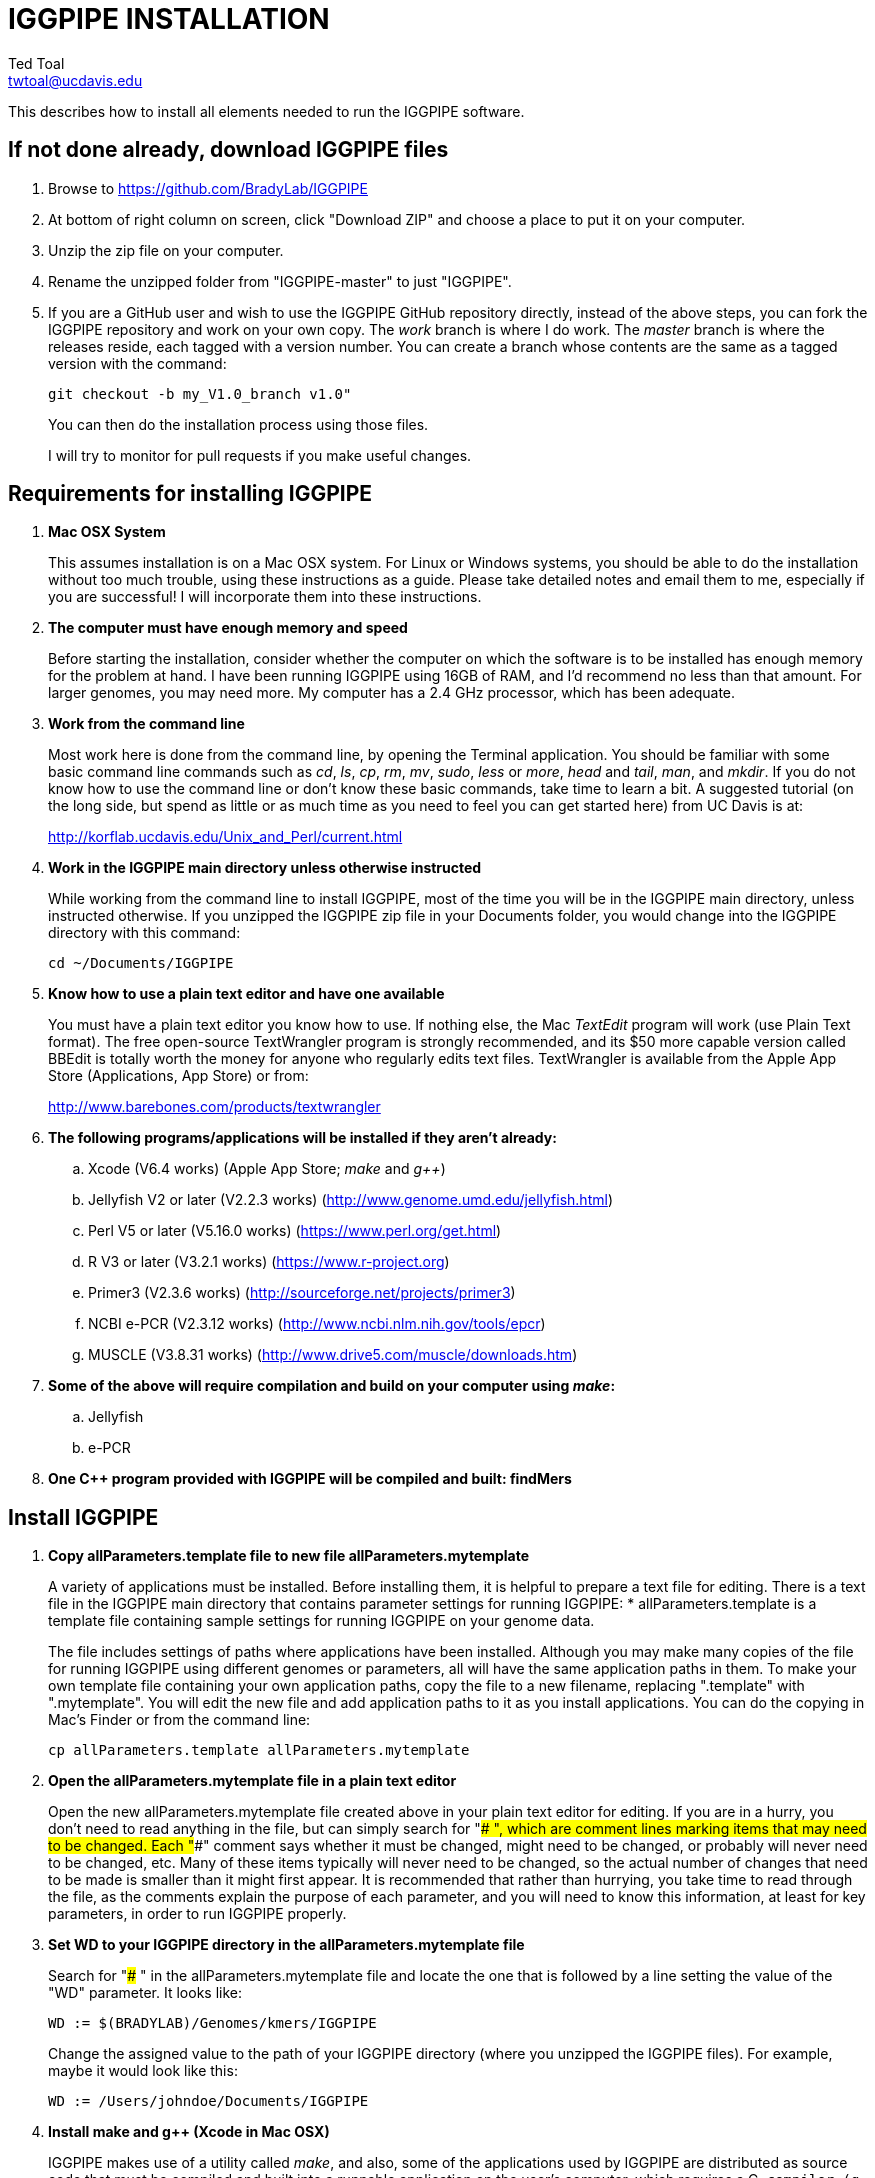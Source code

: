 IGGPIPE INSTALLATION
====================
Ted Toal <twtoal@ucdavis.edu>

This describes how to install all elements needed to run the IGGPIPE software.

*If not done already, download IGGPIPE files*
---------------------------------------------
. Browse to https://github.com/BradyLab/IGGPIPE
. At bottom of right column on screen, click "Download ZIP" and choose a place to
put it on your computer.
. Unzip the zip file on your computer.
. Rename the unzipped folder from "IGGPIPE-master" to just "IGGPIPE".
. If you are a GitHub user and wish to use the IGGPIPE GitHub repository directly,
instead of the above steps, you can fork the IGGPIPE repository and work on your own
copy. The 'work' branch is where I do work. The 'master' branch is where the
releases reside, each tagged with a version number. You can create a branch whose
contents are the same as a tagged version with the command:
+
--

  git checkout -b my_V1.0_branch v1.0" 

You can then do the installation process using those files.

I will try to monitor for pull requests if you make useful changes.
--

*Requirements for installing IGGPIPE*
-------------------------------------
. *Mac OSX System*
+
--
This assumes installation is on a Mac OSX system.  For Linux or Windows systems,
you should be able to do the installation without too much trouble, using these
instructions as a guide.  Please take detailed notes and email them to me,
especially if you are successful! I will incorporate them into these instructions.
--

. *The computer must have enough memory and speed*
+
--
Before starting the installation, consider whether the computer on which the
software is to be installed has enough memory for the problem at hand. I have
been running IGGPIPE using 16GB of RAM, and I'd recommend no less than that amount.
For larger genomes, you may need more. My computer has a 2.4 GHz processor, which
has been adequate.
--

. *Work from the command line*
+
--
Most work here is done from the command line, by opening the Terminal application.
You should be familiar with some basic command line commands such as 'cd', 'ls',
'cp', 'rm', 'mv', 'sudo', 'less' or 'more', 'head' and 'tail', 'man', and 'mkdir'.
If you do not know how to use the command line or don't know these basic commands,
take time to learn a bit. A suggested tutorial (on the long side, but spend as
little or as much time as you need to feel you can get started here) from UC Davis
is at:

http://korflab.ucdavis.edu/Unix_and_Perl/current.html
--

. *Work in the IGGPIPE main directory unless otherwise instructed*
+
--
While working from the command line to install IGGPIPE, most of the time you will
be in the IGGPIPE main directory, unless instructed otherwise. If you unzipped
the IGGPIPE zip file in your Documents folder, you would change into the IGGPIPE
directory with this command:

  cd ~/Documents/IGGPIPE
--

. *Know how to use a plain text editor and have one available*
+
--
You must have a plain text editor you know how to use.  If nothing else, the Mac
'TextEdit' program will work (use Plain Text format).  The free open-source
TextWrangler program is strongly recommended, and its $50 more capable version
called BBEdit is totally worth the money for anyone who regularly edits text files.
TextWrangler is available from the Apple App Store (Applications, App Store) or
from:

http://www.barebones.com/products/textwrangler
--

. *The following programs/applications will be installed if they aren't already:*
+
--
.. Xcode (V6.4 works) (Apple App Store; 'make' and 'g++')
.. Jellyfish V2 or later (V2.2.3 works) (http://www.genome.umd.edu/jellyfish.html)
.. Perl V5 or later (V5.16.0 works) (https://www.perl.org/get.html)
.. R V3 or later (V3.2.1 works) (https://www.r-project.org)
.. Primer3 (V2.3.6 works) (http://sourceforge.net/projects/primer3)
.. NCBI e-PCR (V2.3.12 works) (http://www.ncbi.nlm.nih.gov/tools/epcr)
.. MUSCLE (V3.8.31 works) (http://www.drive5.com/muscle/downloads.htm)
--

. *Some of the above will require compilation and build on your computer using 'make':*
+
--
.. Jellyfish
.. e-PCR
--

. *One C++ program provided with IGGPIPE will be compiled and built: findMers*

*Install IGGPIPE*
-----------------
. *Copy allParameters.template file to new file allParameters.mytemplate*
+
--
A variety of applications must be installed. Before installing them, it is
helpful to prepare a text file for editing. There is a text file in the
IGGPIPE main directory that contains parameter settings for running IGGPIPE:
  * allParameters.template is a template file containing sample settings for
    running IGGPIPE on your genome data.

The file includes settings of paths where applications have been installed.
Although you may make many copies of the file for running IGGPIPE using different
genomes or parameters, all will have the same application paths in them. To
make your own template file containing your own application paths, copy the
file to a new filename, replacing ".template" with ".mytemplate". You will edit
the new file and add application paths to it as you install applications. You
can do the copying in Mac's Finder or from the command line:

  cp allParameters.template allParameters.mytemplate
--

. *Open the allParameters.mytemplate file in a plain text editor*
+
--
Open the new allParameters.mytemplate file created above in your plain text editor
for editing. If you are in a hurry, you don't need to read anything in the file, but
can simply search for "### ", which are comment lines marking items that may need
to be changed. Each "###" comment says whether it must be changed, might need to
be changed, or probably will never need to be changed, etc. Many of these items
typically will never need to be changed, so the actual number of changes
that need to be made is smaller than it might first appear. It is recommended that
rather than hurrying, you take time to read through the file, as the comments
explain the purpose of each parameter, and you will need to know this
information, at least for key parameters, in order to run IGGPIPE properly.
--

. *Set WD to your IGGPIPE directory in the allParameters.mytemplate file*
+
--
Search for "### " in the allParameters.mytemplate file and locate the one that is
followed by a line setting the value of the "WD" parameter.  It looks like:

  WD := $(BRADYLAB)/Genomes/kmers/IGGPIPE

Change the assigned value to the path of your IGGPIPE directory (where you unzipped
the IGGPIPE files). For example, maybe it would look like this:

  WD := /Users/johndoe/Documents/IGGPIPE
--

. *Install make and g++ (Xcode in Mac OSX)*
+
--
IGGPIPE makes use of a utility called 'make', and also, some of the applications used
by IGGPIPE are distributed as source code that must be compiled and built into a runnable
application on the user's computer, which requires a C++ compiler (g++ utility). On
Mac OSX, the Apple Developer Toolkit named Xcode provides these utilities, and it is
available free from the Apple App Store (Applications, App Store).
Xcode is a good thing to have installed anyway, for anyone doing bioinformatics work.
If you don't have it installed already, run the App Store
application, search for "Xcode", and double-click the 'Install' button to install it,
and even if you do have it installed, make sure you are updated with the latest version.
I used version 6.4, although later versions should work fine.
Installation takes quite a long time, during which it appears nothing is happening.
When it is finished, you can verify that it was installed successfully
by finding the Xcode application icon in Applications and running it.  It may then
display a box requesting your computer administrator password so it can install
additional components. Then, close the Xcode application and go to the command line
and enter the following command, which checks to see if the command line tools such
as 'make' and 'g++' are installed, and if not, installs them:

  xcode-select --install

To verify they are installed, you can enter this command:

  g++

and you should see the error message "clang: error: no input files".
--

. *Enable Access to FileMerge*
+
--
There is a marvelous file comparison and merging tool called 'FileMerge' that
comes with Xcode. It will be handy for two subsequent steps. It is initially
hidden within Xcode, but you can put it in your dock to make it more easily
accessible. To run it, start Xcode, then on the menu choose Xcode,
Open Developer Tool, FileMerge.  When it opens up, find its icon on the dock
and set it to stay put in the dock, then you can close Xcode and in the future
get to it directly from the dock.

When you run FileMerge, it prompts for two or three or four file names.
To see an example of use, enter the first two file names, "left" and "right",
setting "left" to allParameters.template and "right" to allParameters.test.template,
then click "Compare". You will see a comparison of the two files, with the
differences clearly shown. If you wanted to incorporate changes from one of
these files into the other, you can do this easily by using the up/down arrow
keys to go through the differences one
by one, and use the left/right arrow keys to select whether you want the left or
right side file text in the output, and you can also click in the box on the
bottom that shows the merged text and edit it; when finished you can save the
merged text to a new file or overwrite one of the two compared files, using
File, Save Merge. Since we don't want to merge these files, exit FileMerge
without saving anything.

There is also additional useful functionality by using the "Ancestor" file box,
which will will make use of below.
--

. *Install Jellyfish and set its path*
+
--
Jellyfish is a free open-source bioinformatics application that searches FASTA
sequence files for k-mers of a specified size and writes them to a file. IGGPIPE
uses Jellyfish to extract unique (occurring once) k-mers from the genome sequences
being used. You can find the Jellyfish at:

  http://www.genome.umd.edu/jellyfish.html

I chose the "latest source and binaries" link, then downloaded the .tar.gz file.
I double-clicked this file in Finder, in the Downloads folder, and it unpacked
to produce a jellyfish folder. I moved this folder to a directory I made named
'src' under my user root directory:

  cd ~
  pwd
  mkdir src
  cp Downloads/jellyfish-2.2.3 src

This version of IGGPIPE was tested with Jellyfish version 2.2.3.  Newer versions should
work as well.

Now the jellyfish program must be compiled and built into an application, and installed
on your computer.  I used these commands, which worked without error:

  cd ~/src/jellyfish-2.2.3
  ./configure
  make
  sudo make install

The 'sudo' command prompts for a password, and I entered my computer's administrator
password.  When the above commands are finished, I verified that Jellyfish was installed
and that I could run it with these commands:

  which jellyfish
  jellyfish --version

Finally, the allParameters.mytemplate file must have the path to Jellyfish included in
it. Search the files for "### " and assign the path to Jellyfish, which was shown when
you gave the "which jellyfish" command above, to the parameter "PATH_JELLYFISH".
The path will probably already be correct because Jellyfish usually gets installed
in a standard location.

  PATH_JELLYFISH := /usr/local/bin/jellyfish

Also, set the value JELLYFISH_HASH_SIZE, which follows, to something that seems appropriate
for your computer and its memory. Read the comments for each parameter to learn more
about it. If you don't know how much memory your Mac computer has, choose Apple Icon,
About This Mac, and look for "Memory". The value shown may work fine, but if you are
working with k-mer sizes or genome sizes that produce lots more than 24 million k-mers,
you may need to increase the size (and have sufficient computer memory).

  JELLYFISH_HASH_SIZE := 80M
--

. *Install Perl and set its path*
+
--
Perl is a programming language used by IGGPIPE. Using it requires a Perl interpreter
application on your computer. The Mac OSX system comes with a Perl interpreter
already installed, and this should be sufficient. This version of IGGPIPE was
tested with Perl version 5.16.0, although later versions, and earlier V5 versions,
will probably be fine. You can find out if you already have Perl installed, where
it is located, and what its version is with this command:

  which perl
  perl --version

If you do not have Perl installed, look for it here:

  https://www.perl.org/get.html

Perl is a good thing to have installed anyway, for anyone doing bioinformatics work.
Explicit installation instructions are not given here.  Follow the instructions
provided in the downloaded installation package, then re-run the "which perl" command
to find the path to it.

The allParameters.mytemplate file must have the path to Perl included in it.
Assign the path, which was shown with the "which perl" command, to the parameter
"PATH_PERL". For example, maybe your path will be:

  PATH_PERL := /usr/local/bin/perl
--

. *Install R and set its path*
+
--
R is a programming language used by IGGPIPE. Using it requires that the R programming
environment be installed on your computer. This version of IGGPIPE was tested with R
version 3.2.1, although later versions, and earlier V3 versions, will probably be
fine. You can find out if you already have R installed, where it is located, and
what its version is with this command, which invokes the command line version of
the R interpreter:

  which Rscript
  Rscript --version

If you do not have R installed, look for it here:

  https://www.r-project.org

R is a good thing to have installed anyway, for anyone doing bioinformatics work.
Explicit installation instructions are not given here.  Follow the instructions
provided in the downloaded installation package, then re-run the "which Rscript"
command to find the path to it.

The allParameters.mytemplate file must have the path to RScript included in it.
Assign the path, which was shown with the "which RScript" command, to the parameter
"PATH_RSCRIPT". For example, maybe your path will be:

  PATH_RSCRIPT := /usr/bin/Rscript
--

. *Install Primer3 and set its path*
+
--
Primer3 is a classic bioinformatics application that generates primers from
sequence data.  It is used by IGGPIPE to generate primers for candidate IGG
markers, so it must be installed on your computer. This version of IGGPIPE was
tested with Primer3 version 2.3.6, although later versions, and earlier V2
versions, will probably be fine. You probably know if you already have
Primer3 installed. If you don't know that you do, then you should install
it. Look for it here:

  http://sourceforge.net/projects/primer3

It comes pre-built for OSX, so make sure you download the OSX version. Put the
downloaded directory wherever you want on your computer. The file named
primer3_core in the root directory of the downloaded package is the executable
program file. The allParameters.mytemplate file must have the path to primer3_core
included in it. Assign the path to the parameter "PATH_PRIMER3CORE". For example,
maybe you put the downloaded folder into your Documents folder and you set the
parameter as follows:

  PATH_PRIMER3CORE := ~/Documents/primer3-2.3.6/primer3_core
--

. *Install e-PCR and set its path*
+
--
e-PCR is an "electronic PCR" application from NCBI that uses primers and sequence
data to do an in-silico PCR amplification.  It is used by IGGPIPE to test primers
of candidate IGG markers to see if they generate unique amplicons of the
expected length, so it must be installed on your computer. This version of IGGPIPE
was tested with e-PCR version 2.3.12, although later versions will probably be
fine. To install e-PCR, look for it here:

  http://www.ncbi.nlm.nih.gov/tools/epcr

The download link uses FTP protocol. Log in as user GUEST with no password.
Look for the latest .zip version and copy the zip file to your computer and unzip
it.  Put the unzipped directory wherever you want on your computer.

It is now necessary to run 'make' to compile and build the program. Version 2.3.12
had two problems with it that required editing of the source code in order for the
'make' operation to complete successfully. Perhaps these problems will have been
fixed in the version you download. Test it by trying to build e-PCR. Change into
the directory that you unzipped and enter the following command:

  cd e-PCR-2.3.12
  make LF64LDFLAGS= LF64CCFLAGS=-DNATIVE_LARGEFILES COMMON_CC_FLAGS=-w

If the 'make' completes without error, there will be a file named "e-PCR" in the
directory, and if you run it, it will display a page full of usage info:

  e-PCR    (Run e-PCR)

If you get errors from the 'make' like I did, here are the changes I made that
allowed the 'make' to succeed:

  .. Edit file mmap.cpp and remove "//" from the start of the line that reads
        "//#include <sstream>"
  .. Edit file minilcs.hpp and insert the following two lines after the line
        that reads "#include <cstring>":

      #include <cstdlib>
      #include <sstream>

Now try the 'make' command again, followed by running "e-PCR":

  make LF64LDFLAGS= LF64CCFLAGS=-DNATIVE_LARGEFILES COMMON_CC_FLAGS=-w
  e-PCR    (Run e-PCR)

The 'make' should succeed and e-PCR should display its usage information, meaning
you are good to go.  Now the allParameters.mytemplate file must have the path to
e-PCR included in it. Assign the path to the parameter "PATH_EPCR". For example,
maybe you unzipped the zip file in your Documents folder and you set the parameter
as follows:

  PATH_EPCR := ~/Documents/e-PCR-2.3.12/e-PCR
--

. *Install MUSCLE and set its path*
+
--
MUSCLE is an open-domain multiple sequence aligner.  It is used by IGGPIPE only
if you choose to search markers or LCRs for InDels by using the 'make InDels'
command, so if you don't do that you can skip this step, although you may as
well install it. This version of IGGPIPE was tested with MUSCLE version v.8.31,
although later versions will probably be fine. To install MUSCLE, look for it
here:

  http://www.drive5.com/muscle/downloads.htm

The executable images are already built, so choose the correct download for your
system and download the file, putting it wherever you want on your computer, such
as a bin folder.

Now the allParameters.mytemplate file must have the path to MUSCLE included in it.
Assign the path to the parameter "PATH_ALIGNER". For example, maybe you put the
downloaded file in a 'bin' folder in your user directory and you set the parameter
as follows:

  PATH_ALIGNER := ~/bin/muscle3.8.31_i86darwin64
--

. *Build findMers*
+
--
findMers is a C++ program that is part of IGGPIPE. It takes as input a file full of
k-mers and a genome FASTA file, and produces as output a file of the k-mers with
their genomic position included as additional data columns in the file. It can
also locate all contigs in the genome FASTA file and output a file that lists
the starting position and length of each contig. IGGPIPE uses both of these
functions of findMers to generate a list of common unique k-mers to be analyzed
for LCRs (locally conserved regions). The findMers program must be compiled and
built using 'make'. Its source files are located in subfolders within the code/cpp
folder. Change into the code/cpp/findMers directory and enter the command 'make':

  cd code/cpp/findMers
  make
  findMers
  cd ../../..

The 'make' should compile C++ files in the findMers folder and other in sister
folders.  It should complete without error, and there will be a file named
"findMers" in the directory, and when that file is run with the 'findMers'
command shown above following 'make', it will display a page of usage
information. The path to "findMers" is already set correctly in the
allParameters.mytemplate file.
--

. *Test trashing and choose deletion method*
+
--
IGGPIPE uses 'make' to run data through its pipeline. A command can be given to
cause 'make' to delete files that it has generate by running the pipeline.
There are two different ways it can delete files: it can actually delete them,
or it can move them to the Mac trash can where they can be found and undeleted
if necessary. You must choose which of these methods you want. Since the trash
can method seems more useful and flexible, it is the default method. You select
the method by setting the parameter CMD_DELETE_WHEN_CLEANING to either $(CMD_DELETE)
or $(CMD_TRASH). You should make sure it is set the way you want. Also, you should
test the shell script that moves files to the trash, to make sure it works. To
do this, use these commands:

  cp help.txt junk.txt
  $SHELL code/shell/trash.sh junk.txt

Now look in the trash can to see if file "junk.txt" is there. If this doesn't work,
you should set the $(CMD_DELETE) method as the delete method.
--

. *Copy primer3settings.default.txt and edit Primer3 settings*
+
--
Primer3 uses a settings file to control many of the settings it uses to generate
primers. Several sample settings files come with Primer3, in its root directory.
One of these, *primer3web_v4_0_0_default_settings.txt*, was copied and modified
for use with IGGPIPE. The file is named *primer3settings.default.txt*, in the main
IGGPIPE directory. One important change was to set parameter PRIMER_NUM_RETURN
to 1 instead of its default 5.

You will want to be able to set the Primer3 settings appropriately for your needs.
To do this, copy primer3settings.default.txt to primer3settings.txt:

  cp primer3settings.default.txt primer3settings.txt

Now, you can edit the new primer3settings.txt file with your text editor and make
any changes that are important for your needs. For example, you might change the
parameters that determine the acceptable range of primer Tm values. The Primer3
user manual (http://primer3.sourceforge.net/primer3_manual.htm) describes all
the parameters. You do not need to make changes, IGGPIPE will still work.

To see what was changed in the primer settings file, you can use FileMerge,
introduced above. I recommend you run it now to compare primer3settings.txt
to primer3web_v4_0_0_default_settings.txt in the Primer3 folder to see these
changes.

An explanation of the sequence data IGGPIPE gives Primer3 in order to generate
primers will be helpful, particularly in understanding the setting of the
parameter PRIMER_PRODUCT_SIZE_RANGE. Since IGGPIPE is making primers to be used
in different genomes with different sequences and sequence lengths between
the two primer sites, it cannot use the typical method of giving Primer3 the
entire sequence between the two primer sites. Instead, IGGPIPE gives Primer3
the concatenation of two short sequences, one around each of the two k-mers
that define and anchor the candidate IGG marker. Each sequence is equal to
K plus twice EXTENSION_LEN in length. Both K (the k-mer length) and EXTENSION_LEN
(the number of bases to add on each side of the k-mer) are defined in
allParameters.mytemplate. Thus, the sequence that Primer3 uses for designing
the primers is equal to 2K + 4*EXTENSION_LEN in length. IGGPIPE also gives
Primer3 a value for its parameter SEQUENCE_PRIMER_PAIR_OK_REGION_LIST.
This tells Primer3 to design one primer in the left half of the sequence and
one primer in the right half. Thus, the primer product size will appear to
Primer3 to be much smaller than the actual amplicon size will be, which is
why PRIMER_PRODUCT_SIZE_RANGE can be set to a smaller value than the amplicon
sizes.

Although Primer3 is a stable program and unlikely to change a
lot, if new versions of Primer3 add parameters, you might want to incorporate
them into primer3settings.txt. You will see new parameters if you
run FileMerge to compare primer3settings.txt to Primer3's file
primer3web_v4_0_0_default_settings.txt.
--

. *Copy allParameters.test.template file to new file allParameters.test and add the changes made to allParameters.mytemplate*
+
--
File allParameters.test.mytemplate is more-or-less a copy of the allParameters.template
file, modified for testing IGGPIPE, as you saw above when initially testing FileMerge.
You now must incorporate the same changes you just made to allParameters.mytemplate
into allParameters.test.mytemplate. You can do this by just editing it and adding
in the changes, but a more reliable (and fun) way to do it is to use FileMerge.
To do this, start FileMerge and set the four file text boxes to the following files:

  .. Left: allParameters.test.template file path

  .. Right: allParameters.mytemplate file path

  .. Ancestor: allParameters.template file path

  .. Merge: allParameters.test file path

Now when you click "Compare", the majority of the arrows in the center of the FileMerge
screen will point left, indicating that the essential changes in allParameters.test.template
will be retained. However, every line you changed in allParameters.mytemplate should have
an arrow pointing to the right, to your changed line (because the Right file differs from
the Ancestor file), indicating that your changes will be incorporated into the merged file
shown at the bottom. Go through to make sure all your changes have right arrows, and all
the other differences have arrows pointing to the left. If necessary, you can click in the
merge window at the bottom and edit the merged text. Then choose File, Save Merge, and the
allParameters.test file will be overwritten with a new version containing your new
parameter settings (application paths, mainly). Load allParameters.test into your text
editor and quickly browse it to make sure it looks correct.
--

. *Run IGGPIPE using the test parameters in allParameters.test and check for success*
+
--
Everything is now ready to run the IGGPIPE pipeline. Data for testing it is provided
in the testFASTA folder. This consists of two FASTA files that are truncated versions
of the S. lycopersicum (tomato) and S. pennellii genomes, with only two chromosomes
(1 and 2) and only about 14 Mbp for each one. The parameter file allParameters.test.template
has parameters set for using these FASTA files and doing the test. You edited that
parameter file in the previous step to create file allParameters.test, containing the
appropriate parameter values that point to the applications and programs you installed
above.

To test IGGPIPE, from the command line in the IGGPIPE main directory, enter this command:

  make PARAMS=allParameters.test ALL | tee logFiles/makeLog.test.txt

The 'tee' command routes the piped log output from 'make' to the console and to the
file logFiles/makeLog.test.txt. You can examine this file after the run to see what
specifically happened at each step. Note that the output includes timestamps telling
how long each step took to run.

If all goes well, the pipeline will run quickly, and after four or five minutes, it
should finish with the message *ALL files are up to date*. There should be several
files in the output folder "outTestHP11", including files starting with the prefixes
BadKmers_, NonvalidatedMarkers_, IndelGroupsNonoverlapping_, IndelGroupsOverlapping_,
LCRs_, MarkerCounts_, MarkerDensity_, MarkerErrors_, MarkersNonoverlapping_, and
MarkersOverlapping_. The last two are the final output files containing the markers.
The .pdf and .png files should be examined to see how they depict marker counts
and densities.

To make sure the pipeline ran correctly, compare the file of output markers to the
expected result, which is in file MarkersOverlapping.test.tsv in the IGGPIPE main
directory:

  diff MarkersOverlapping.test.tsv outTestHP11/MarkersOverlapping_K11k2L100D10_2000A100_2000d10_100N2F0X20V3000W8M3G1.tsv

This command should not produce any output, indicating the two files are identical.

Note that there are other sample "allParameters" files in subdirectory 'allParameters'
which have been used for testing IGGPIPE on various genomes.
--

. *Run 'make InDels' to align markers and find InDels*
+
--
An R program that is NOT run as part of the pipeline when the 'make ... ALL' target
is built, but which can be run using 'make ... InDels', is able to read a file of LCRs,
non-overlapping InDelGroups, or non-overlapping Markers, extract the DNA sequences
from the genomes in each LCR or Marker region and align them, then locate all
InDels in the aligned sequences and write their positions to a file.  The program
is called alignAndGetIndels.R. Run it as follows:

  make PARAMS=allParameters.test InDels

This produces file outTestHP11/
MarkersNonoverlapping_K11k2L100D10_2000A100_2000d10_100N2F0X20V3000W8M3G1.indels.tsv

Examine it to see the InDel data it contains.
--

. *Run 'make plotInDels' to plot InDel information*
+
--
Another R program that is NOT run as part of the pipeline when the 'make ... ALL' target
is built, but which can be run using 'make ... plotInDels', reads the InDels file produced
by 'make ... InDels' and plots information from it in a pdf file. The program is called
plotIndels.R. Run it as follows:

  make PARAMS=allParameters.test plotInDels

This produces file outTestHP11/
MarkersNonoverlapping_K11k2L100D10_2000A100_2000d10_100N2F0X20V3000W8M3G1.indels.pdf

Examine it to see the plots it contains.
--

. *Run dotplot.R to make a dot plot*
+
--
The LCRs_ file contains a list of common unique k-mers assigned to locally conserved
regions (LCRs), and it can be used to make a dotplot depicting alignment of the two
genomes. The R program dotplot.R is provided to do this. It is driven by a parameter
file, a sample of which has been provided, dotplot.template, that is set for using
the test data just produced. Run dotplot.R as follows:

  Rscript code/R/dotplot.R dotplot.template

This produces file outTestHP11/LCRs_K11k2L100D10_2000.dotplot.png, an image file.
Examine it (e.g. in the Preview app) to see the dot plot.

There are other sample parameter files in subdirectory 'dotplot', although the
parameter file is fairly straightforward and you probably don't need other examples.
--

. *Run annotateFile.R to make new files containing annotated marker data in different formats*
+
--
A common need is to add additional annotation information the table of markers. For
example, you might be working with an introgression line population (as I was) and
wish to annotate each marker with the names of the lines whose introgressions that
marker lies within, along with the marker position relative to the introgression.
Or, you might want to annotate each marker with the ID of the nearest gene and its
distance away. You may also want to change file format, from .tsv (tab-separated)
to .gff3 or .gtf for adding the markers to a browser track. All this can be done with
the R program annotateFile.R that is provided with IGGPIPE. It is driven by a parameter
file, a sample of which has been provided, annotate.template, that is set for using
the test data just produced along with additional annotation test data in folder
code/R/test_GFFfuncsAndMergeData. Run annotateFile.R as follows:

  Rscript code/R/annotateFile.R annotate.template

This produces this new file in the root IGGPIPE folder: MarkersAnnotated.test.tsv
You can examine this file with a text editor or Excel to see the new column.

There are other sample parameter files in subdirectory 'annotate' which produce
other types of files or do other types of file data manipulation.
--

*That completes the installation of IGGPIPE.*

*To run IGGPIPE to generate markers*
------------------------------------
* Find file RUN.pdf or RUN.html in the IGGPIPE folder on your computer and open
either one and follow the instructions.

*For problems and help:*
~~~~~~~~~~~~~~~~~~~~~~~~
* Post an issue on GitHub under BradyLab/IGGPIPE repository
* Contact me, Ted Toal, twtoal@ucdavis.edu
 